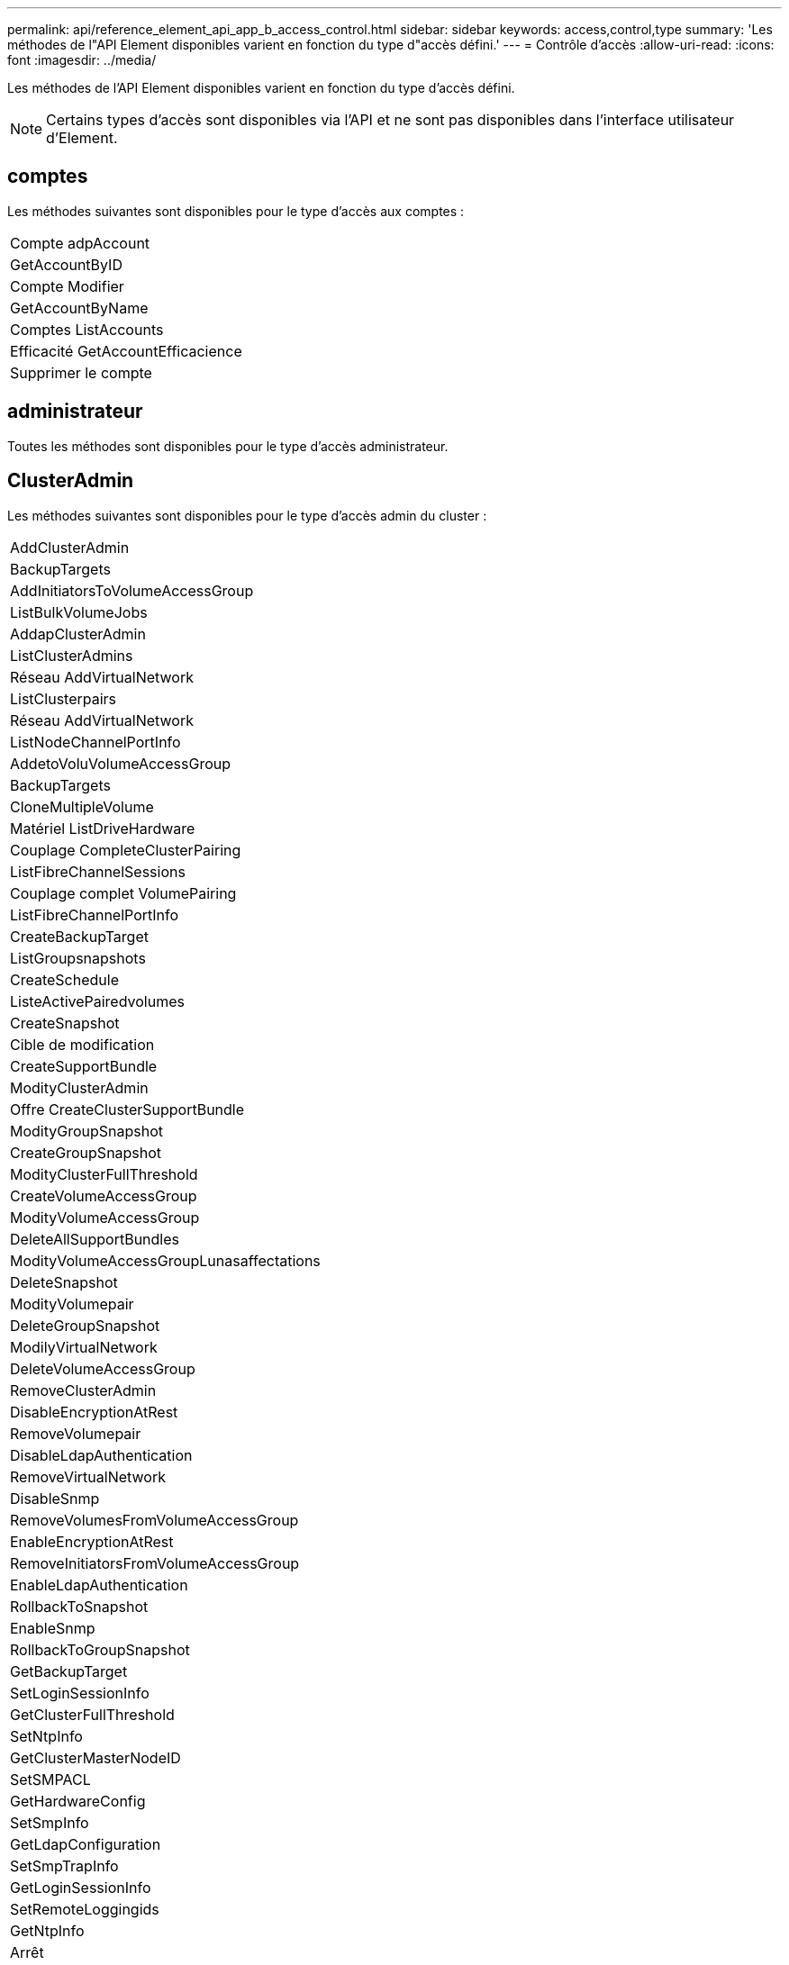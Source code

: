 ---
permalink: api/reference_element_api_app_b_access_control.html 
sidebar: sidebar 
keywords: access,control,type 
summary: 'Les méthodes de l"API Element disponibles varient en fonction du type d"accès défini.' 
---
= Contrôle d'accès
:allow-uri-read: 
:icons: font
:imagesdir: ../media/


[role="lead"]
Les méthodes de l'API Element disponibles varient en fonction du type d'accès défini.


NOTE: Certains types d'accès sont disponibles via l'API et ne sont pas disponibles dans l'interface utilisateur d'Element.



== comptes

Les méthodes suivantes sont disponibles pour le type d'accès aux comptes :

|===


 a| 
Compte adpAccount



 a| 
GetAccountByID



 a| 
Compte Modifier



 a| 
GetAccountByName



 a| 
Comptes ListAccounts



 a| 
Efficacité GetAccountEfficacience



 a| 
Supprimer le compte

|===


== administrateur

Toutes les méthodes sont disponibles pour le type d'accès administrateur.



== ClusterAdmin

Les méthodes suivantes sont disponibles pour le type d'accès admin du cluster :

|===


 a| 
AddClusterAdmin



 a| 
BackupTargets



 a| 
AddInitiatorsToVolumeAccessGroup



 a| 
ListBulkVolumeJobs



 a| 
AddapClusterAdmin



 a| 
ListClusterAdmins



 a| 
Réseau AddVirtualNetwork



 a| 
ListClusterpairs



 a| 
Réseau AddVirtualNetwork



 a| 
ListNodeChannelPortInfo



 a| 
AddetoVoluVolumeAccessGroup



 a| 
BackupTargets



 a| 
CloneMultipleVolume



 a| 
Matériel ListDriveHardware



 a| 
Couplage CompleteClusterPairing



 a| 
ListFibreChannelSessions



 a| 
Couplage complet VolumePairing



 a| 
ListFibreChannelPortInfo



 a| 
CreateBackupTarget



 a| 
ListGroupsnapshots



 a| 
CreateSchedule



 a| 
ListeActivePairedvolumes



 a| 
CreateSnapshot



 a| 
Cible de modification



 a| 
CreateSupportBundle



 a| 
ModityClusterAdmin



 a| 
Offre CreateClusterSupportBundle



 a| 
ModityGroupSnapshot



 a| 
CreateGroupSnapshot



 a| 
ModityClusterFullThreshold



 a| 
CreateVolumeAccessGroup



 a| 
ModityVolumeAccessGroup



 a| 
DeleteAllSupportBundles



 a| 
ModityVolumeAccessGroupLunasaffectations



 a| 
DeleteSnapshot



 a| 
ModityVolumepair



 a| 
DeleteGroupSnapshot



 a| 
ModilyVirtualNetwork



 a| 
DeleteVolumeAccessGroup



 a| 
RemoveClusterAdmin



 a| 
DisableEncryptionAtRest



 a| 
RemoveVolumepair



 a| 
DisableLdapAuthentication



 a| 
RemoveVirtualNetwork



 a| 
DisableSnmp



 a| 
RemoveVolumesFromVolumeAccessGroup



 a| 
EnableEncryptionAtRest



 a| 
RemoveInitiatorsFromVolumeAccessGroup



 a| 
EnableLdapAuthentication



 a| 
RollbackToSnapshot



 a| 
EnableSnmp



 a| 
RollbackToGroupSnapshot



 a| 
GetBackupTarget



 a| 
SetLoginSessionInfo



 a| 
GetClusterFullThreshold



 a| 
SetNtpInfo



 a| 
GetClusterMasterNodeID



 a| 
SetSMPACL



 a| 
GetHardwareConfig



 a| 
SetSmpInfo



 a| 
GetLdapConfiguration



 a| 
SetSmpTrapInfo



 a| 
GetLoginSessionInfo



 a| 
SetRemoteLoggingids



 a| 
GetNtpInfo



 a| 
Arrêt



 a| 
GetNvramInfo



 a| 
StartBulkVolumeRead



 a| 
GetRawStats



 a| 
StartBulkVolumeWrite



 a| 
GetSmpACL



 a| 
Couplage StartClusterPairing



 a| 
Efficacité GetVolumeAccessGroupacité



 a| 
StartVolumePairing



 a| 
GetVolumeAccessLunasaffectations



 a| 
TestLdapAuthentication



 a| 
GetVirtualNetwork



 a| 

|===


== disques

Les méthodes suivantes sont disponibles pour le type d'accès aux lecteurs :

|===


 a| 
Lecteurs de listes



 a| 
Retirer les disques



 a| 
AddDrives



 a| 
SecureEraseDrives

|===


== nœuds

Les méthodes suivantes sont disponibles pour le type d'accès aux nœuds :

|===


 a| 
Nœuds supplémentaires



 a| 
ListPendingNodes



 a| 
ListenActiveNodes



 a| 
Retirer les noeuds

|===


== lecture

Les méthodes suivantes sont disponibles pour le type d'accès de lecture :

|===


 a| 
GetAccountByID



 a| 
ListCloneJobs



 a| 
GetAccountByName



 a| 
ListeDeletedvolumes



 a| 
GetAsyncResult



 a| 
Matériel ListDriveHardware



 a| 
GetClusterCapacity



 a| 
Lecteurs de listes



 a| 
GetDefaultQoS



 a| 
ListEvents



 a| 
GetDriveStats



 a| 
ListISCSISessions



 a| 
GetSoftwareUpgrade



 a| 
ListPendingNodes



 a| 
GetVolumeStats



 a| 
ListSyncJobs



 a| 
Comptes ListAccounts



 a| 
Groupes d'accès ListVolume



 a| 
ListenActiveNodes



 a| 
ListVolumeStatsByAccount



 a| 
ListenActiveNodes



 a| 
ListVolumeStatsByVolume



 a| 
ActivéNon



 a| 
ListVolumeStatsByVolumeAccessGroup



 a| 
ListAllNodes



 a| 
ListVolumesForAccount



 a| 
BackupTargets

|===


== création de rapports

Les méthodes suivantes sont disponibles pour le type d'accès aux rapports :

|===


 a| 
ClearClusterFaults



 a| 
Efficacité GetVolume



 a| 
Efficacité GetAccountEfficacience



 a| 
GetVolumeStats



 a| 
GetClusterCapacity



 a| 
ListCloneJobs



 a| 
GetClusterHardwareInfo



 a| 
ListClusterFaults



 a| 
GetClusterInfo



 a| 
ListClusterpairs



 a| 
GetClusterMasterNodeID



 a| 
Matériel ListDriveHardware



 a| 
GetClusterStats



 a| 
ListEvents



 a| 
GetDriveHardwareInfo



 a| 
ListISCSISessions



 a| 
GetDriveStats



 a| 
Listes de diffusion



 a| 
GetNetworkConfig



 a| 
ListServices



 a| 
GetNodeHardwareInfo



 a| 
ListSyncJobs



 a| 
GetNodeStats



 a| 
LisVirtualNetworks



 a| 
GetSmpInfo



 a| 
ListVolumeStatsByAccount



 a| 
GetSmpTrapInfo



 a| 
ListVolumeStatsByVolume



 a| 
Efficacité GetVolumeAccessGroupacité



 a| 
ListVolumeStatsByVolumeAccessGroup

|===


== référentiels

La méthode ListAllNodes est disponible pour le type d'accès aux référentiels.



== volumes

Les méthodes suivantes sont disponibles pour le type d'accès aux volumes :

|===


 a| 
CreateVolume



 a| 
DeleteVolume



 a| 
Cible de modification



 a| 
Volume en CloneVolume



 a| 
DeleteVolumePairing



 a| 
Volumes modificatives



 a| 
CloneMultipleVolume



 a| 
GetBackupTarget



 a| 
ModityVolumepair



 a| 
CreateBackupTarget



 a| 
GetDefaultQoS



 a| 
PurgeDeletedVolume



 a| 
CreateSnapshot



 a| 
ActivéNon



 a| 
Retirer la cible BackupTarget



 a| 
CreateGroupSnapshot



 a| 
Liste BackupTarget



 a| 
RemoveVolumepair



 a| 
Couplage complet VolumePairing



 a| 
ListGroupsnapshots



 a| 
RestoreDeletedVolume



 a| 
CloneMultipleVolume



 a| 
ListVolumesForAccount



 a| 
RollbackToGroupSnapshot



 a| 
DeleteGroupSnapshot



 a| 
ListeDeletedvolumes



 a| 
RollbackToSnapshot



 a| 
DeleteSnapshot



 a| 
ListGroupsnapshots



 a| 
StartBulkVolumeRead



 a| 
StartBulkVolumeWrite



 a| 
StartVolumePairing



 a| 
UpdateBulkVolumeStatus

|===


== écriture

Les méthodes suivantes sont disponibles pour le type d'accès en écriture :

|===


 a| 
AddDrives



 a| 
Retirer les noeuds



 a| 
Nœuds supplémentaires



 a| 
Supprimer le compte



 a| 
Compte adpAccount



 a| 
RemoveVolumesFromVolumeAccessGroup



 a| 
AddVolumeToVolumeAccessGroup



 a| 
RemoveInitiatorsFromVolumeAccessGroup



 a| 
AddInitiatorsToVolumeAccessGroup



 a| 
DeleteVolumeAccessGroup



 a| 
CreateVolumeAccessGroup



 a| 
DeleteVolume



 a| 
ModityVolumeAccessGroup



 a| 
RestoreDeletedVolume



 a| 
Compte Modifier



 a| 
PurgeDeletedVolume



 a| 
CreateVolume



 a| 
Modification du volume



 a| 
Volume en CloneVolume



 a| 
GetAsyncResult



 a| 
Retirer les disques

|===
.Informations associées
link:../storage/concept_system_manage_manage_cluster_administrator_users.html#view-cluster-admin-details["En savoir plus sur les types d'accès disponibles dans l'interface utilisateur d'Element"]
